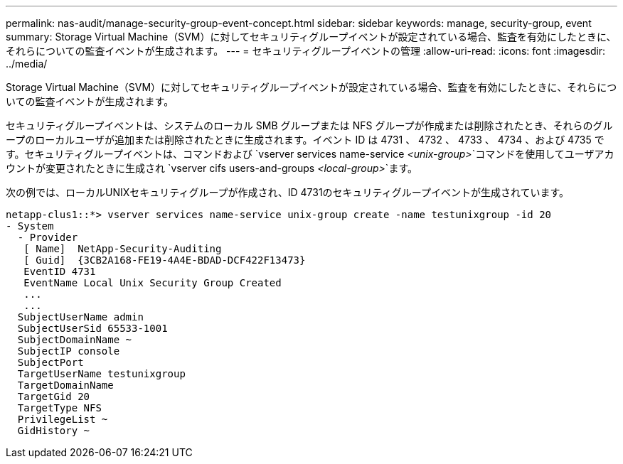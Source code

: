 ---
permalink: nas-audit/manage-security-group-event-concept.html 
sidebar: sidebar 
keywords: manage, security-group, event 
summary: Storage Virtual Machine（SVM）に対してセキュリティグループイベントが設定されている場合、監査を有効にしたときに、それらについての監査イベントが生成されます。 
---
= セキュリティグループイベントの管理
:allow-uri-read: 
:icons: font
:imagesdir: ../media/


[role="lead"]
Storage Virtual Machine（SVM）に対してセキュリティグループイベントが設定されている場合、監査を有効にしたときに、それらについての監査イベントが生成されます。

セキュリティグループイベントは、システムのローカル SMB グループまたは NFS グループが作成または削除されたとき、それらのグループのローカルユーザが追加または削除されたときに生成されます。イベント ID は 4731 、 4732 、 4733 、 4734 、および 4735 です。セキュリティグループイベントは、コマンドおよび `vserver services name-service _<unix-group>_`コマンドを使用してユーザアカウントが変更されたときに生成され `vserver cifs users-and-groups _<local-group>_`ます。

次の例では、ローカルUNIXセキュリティグループが作成され、ID 4731のセキュリティグループイベントが生成されています。

[listing]
----
netapp-clus1::*> vserver services name-service unix-group create -name testunixgroup -id 20
- System
  - Provider
   [ Name]  NetApp-Security-Auditing
   [ Guid]  {3CB2A168-FE19-4A4E-BDAD-DCF422F13473}
   EventID 4731
   EventName Local Unix Security Group Created
   ...
   ...
  SubjectUserName admin
  SubjectUserSid 65533-1001
  SubjectDomainName ~
  SubjectIP console
  SubjectPort
  TargetUserName testunixgroup
  TargetDomainName
  TargetGid 20
  TargetType NFS
  PrivilegeList ~
  GidHistory ~
----